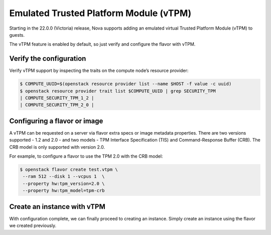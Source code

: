 #######################################
Emulated Trusted Platform Module (vTPM)
#######################################


Starting in the 22.0.0 (Victoria) release, Nova supports adding an emulated virtual
Trusted Platform Module (vTPM) to guests.

The vTPM feature is enabled by default, so just verify and configure the flavor with
vTPM.

Verify the configuration
========================

Verify vTPM support by inspecting the traits on the compute node’s resource provider:

.. code-block:: console

 $ COMPUTE_UUID=$(openstack resource provider list --name $HOST -f value -c uuid)
 $ openstack resource provider trait list $COMPUTE_UUID | grep SECURITY_TPM
 | COMPUTE_SECURITY_TPM_1_2 |
 | COMPUTE_SECURITY_TPM_2_0 |


Configuring a flavor or image
=============================

A vTPM can be requested on a server via flavor extra specs or image metadata properties.
There are two versions supported - 1.2 and 2.0 - and two models - TPM Interface
Specification (TIS) and Command-Response Buffer (CRB). The CRB model is only supported
with version 2.0.

For example, to configure a flavor to use the TPM 2.0 with the CRB model:

.. code-block:: console

   $ openstack flavor create test.vtpm \
    --ram 512 --disk 1 --vcpus 1  \
    --property hw:tpm_version=2.0 \
    --property hw:tpm_model=tpm-crb


Create an instance with vTPM
============================
With configuration complete, we can finally proceed to creating an instance. Simply create
an instance using the flavor we created previously.
